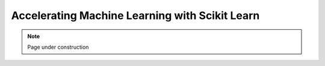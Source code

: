 .. sectionauthor:: Mohsin Ahmed Shaikh <mohsin.shaikh@kaust.edu.sa>
.. meta::
    :description: Scikit Learn parallel
    :keywords: sklearn, ml, svm, knn, random forest, grid search

=====================================================
Accelerating Machine Learning with Scikit Learn
=====================================================

.. note::
    Page under construction